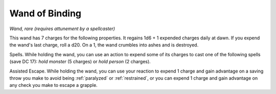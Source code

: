 Wand of Binding
~~~~~~~~~~~~~~~


.. https://stackoverflow.com/questions/11984652/bold-italic-in-restructuredtext

.. raw:: html

   <style type="text/css">
     span.bolditalic {
       font-weight: bold;
       font-style: italic;
     }
   </style>

.. role:: bi
   :class: bolditalic


*Wand, rare (requires attunement by a spellcaster)*

This wand has 7 charges for the following properties. It regains 1d6 + 1
expended charges daily at dawn. If you expend the wand's last charge,
roll a d20. On a 1, the wand crumbles into ashes and is destroyed.

:bi:`Spells`. While holding the wand, you can use an action to expend
some of its charges to cast one of the following spells (save DC 17):
*hold monster* (5 charges) or *hold person* (2 charges).

:bi:`Assisted Escape`. While holding the wand, you can use your reaction
to expend 1 charge and gain advantage on a saving throw you make to
avoid being :ref:`paralyzed` or :ref:`restrained`, or you can expend 1 charge and gain
advantage on any check you make to escape a grapple.

